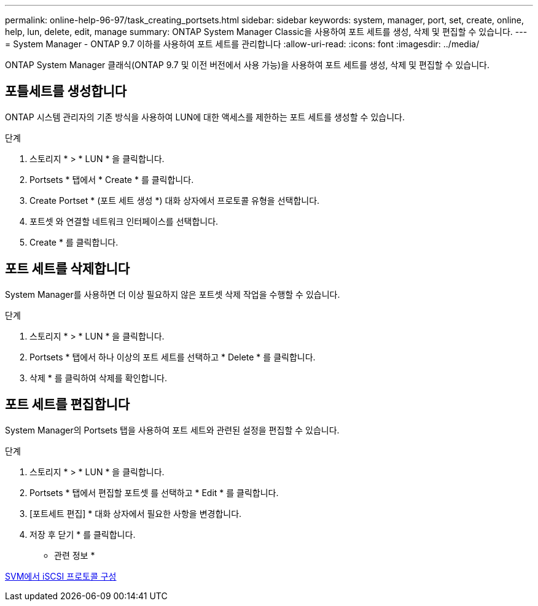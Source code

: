 ---
permalink: online-help-96-97/task_creating_portsets.html 
sidebar: sidebar 
keywords: system, manager, port, set, create, online, help, lun, delete, edit, manage 
summary: ONTAP System Manager Classic을 사용하여 포트 세트를 생성, 삭제 및 편집할 수 있습니다. 
---
= System Manager - ONTAP 9.7 이하를 사용하여 포트 세트를 관리합니다
:allow-uri-read: 
:icons: font
:imagesdir: ../media/


[role="lead"]
ONTAP System Manager 클래식(ONTAP 9.7 및 이전 버전에서 사용 가능)을 사용하여 포트 세트를 생성, 삭제 및 편집할 수 있습니다.



== 포틀세트를 생성합니다

ONTAP 시스템 관리자의 기존 방식을 사용하여 LUN에 대한 액세스를 제한하는 포트 세트를 생성할 수 있습니다.

.단계
. 스토리지 * > * LUN * 을 클릭합니다.
. Portsets * 탭에서 * Create * 를 클릭합니다.
. Create Portset * (포트 세트 생성 *) 대화 상자에서 프로토콜 유형을 선택합니다.
. 포트셋 와 연결할 네트워크 인터페이스를 선택합니다.
. Create * 를 클릭합니다.




== 포트 세트를 삭제합니다

System Manager를 사용하면 더 이상 필요하지 않은 포트셋 삭제 작업을 수행할 수 있습니다.

.단계
. 스토리지 * > * LUN * 을 클릭합니다.
. Portsets * 탭에서 하나 이상의 포트 세트를 선택하고 * Delete * 를 클릭합니다.
. 삭제 * 를 클릭하여 삭제를 확인합니다.




== 포트 세트를 편집합니다

System Manager의 Portsets 탭을 사용하여 포트 세트와 관련된 설정을 편집할 수 있습니다.

.단계
. 스토리지 * > * LUN * 을 클릭합니다.
. Portsets * 탭에서 편집할 포트셋 를 선택하고 * Edit * 를 클릭합니다.
. [포트세트 편집] * 대화 상자에서 필요한 사항을 변경합니다.
. 저장 후 닫기 * 를 클릭합니다.


* 관련 정보 *

xref:task_configuring_iscsi_protocol_on_svms.adoc[SVM에서 iSCSI 프로토콜 구성]
